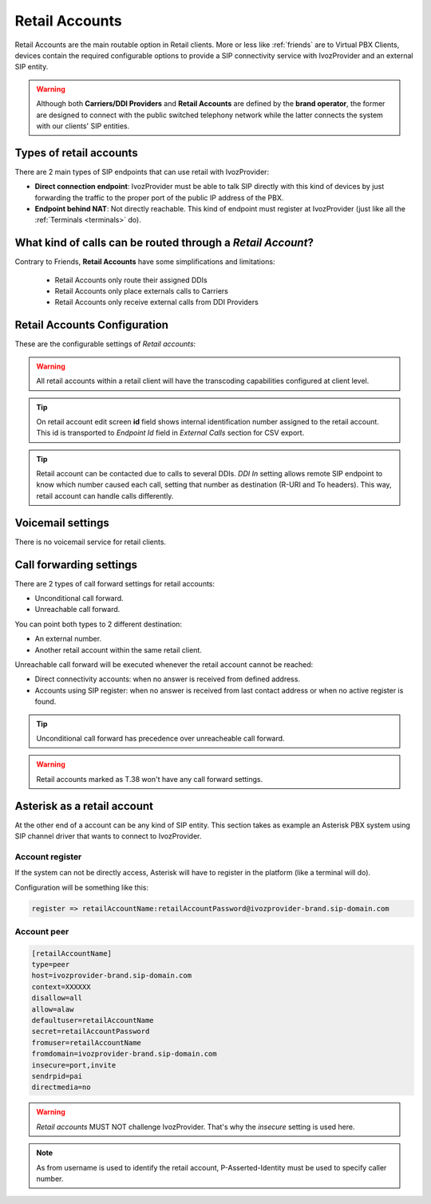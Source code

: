 .. _retail_accounts:

###############
Retail Accounts
###############

Retail Accounts are the main routable option in Retail clients.
More or less like :ref:`friends` are to Virtual PBX Clients, devices
contain the required configurable options to provide a SIP connectivity
service with IvozProvider and an external SIP entity.

.. warning:: Although both **Carriers/DDI Providers** and **Retail Accounts** are defined by the
             **brand operator**, the former are designed to connect with the public switched telephony network
             while the latter connects the system with our clients' SIP entities.

Types of retail accounts
========================

There are 2 main types of SIP endpoints that can use retail with IvozProvider:

- **Direct connection endpoint**: IvozProvider must be able to talk SIP directly with
  this kind of devices by just forwarding the traffic to the proper port of
  the public IP address of the PBX.

- **Endpoint behind NAT**: Not directly reachable. This kind of endpoint must register at
  IvozProvider (just like all the :ref:`Terminals <terminals>` do).

What kind of calls can be routed through a *Retail Account*?
============================================================

Contrary to Friends, **Retail Accounts** have some simplifications and limitations:

    - Retail Accounts only route their assigned DDIs
    - Retail Accounts only place externals calls to Carriers
    - Retail Accounts only receive external calls from DDI Providers

Retail Accounts Configuration
=============================

These are the configurable settings of *Retail accounts*:

.. glossary::

    Name
        Name of the **retail account**. This name must be unique in the whole brand so 
        it's recommended to use some kind of sequential identifier. This will also be used
        in SIP messages (sent **From User**).

    Description
        Optional. Extra information for this *retail account*.

    Password
        When the *retail account* send requests, IvozProvider will authenticate it using
        this password. Like remaining SIP entities in IvozProvider (except Wholesale) **using password IS MANDATORY**.

    Direct connectivity
        If you choose 'Yes' here, you'll have to fill the protocol, address and
        port where this *retail account* can be contacted.

    Numeric transformation
        Numeric transformation set that will be applied when communicating with this device.

    Fallback Outgoing DDI
        External calls from this *retail account* will be presented with this DDI, **unless
        the source presented matches a DDI belonging to the retail client**.

    From domain
        Request from IvozProvider to this account will include this domain in
        the From header.

    DDI In
        If set to 'Yes', set destination (R-URI and To) to called DDI when calling to this endpoint. If set 'No', username
        used in Contact header of registration will be used, as specified in SIP RFC (retail account name will be used for
        endpoints with direct connectivity). Defaults to 'Yes'.

    Enable T.38 passthrough
        If set to 'yes', this SIP endpoint must be a **T.38 capable fax sender/receiver**. IvozProvider
        will act as a T.38 gateway, bridging fax-calls of a T.38 capable carrier and a T.38 capable device.

    RTP Encryption
        If set to 'yes', call won't be established unless it's possible to encryption its audio. If set to 'no',
        audio won't be encrypted.

    Multi Contact
        Same SIP credentials can be configured in multiple SIP devices. In that case, all devices ring
        simultaneously when receiving a call. Setting this toggle to 'No' limits this behaviour so that
        only latest registered SIP device rings.

.. warning:: All retail accounts within a retail client will have the transcoding capabilities configured at client level.

.. tip:: On retail account edit screen **id** field shows internal identification number assigned to the retail account.
         This id is transported to *Endpoint Id* field in *External Calls* section for CSV export.

.. tip:: Retail account can be contacted due to calls to several DDIs. *DDI In* setting allows remote SIP endpoint to
         know which number caused each call, setting that number as destination (R-URI and To headers). This way, retail
         account can handle calls differently.

Voicemail settings
==================

There is no voicemail service for retail clients.

Call forwarding settings
========================

There are 2 types of call forward settings for retail accounts:

- Unconditional call forward.

- Unreachable call forward.

You can point both types to 2 different destination:

- An external number.

- Another retail account within the same retail client.

Unreachable call forward will be executed whenever the retail account cannot be reached:

- Direct connectivity accounts: when no answer is received from defined address.

- Accounts using SIP register: when no answer is received from last contact address or when no active register is found.

.. tip:: Unconditional call forward has precedence over unreacheable call forward.

.. warning:: Retail accounts marked as T.38 won't have any call forward settings.

Asterisk as a retail account
============================

At the other end of a account can be any kind of SIP entity. This section takes
as example an Asterisk PBX system using SIP channel driver that wants to connect
to IvozProvider.

Account register
----------------

If the system can not be directly access, Asterisk will have to register in the
platform (like a terminal will do).

Configuration will be something like this:

.. code-block:: none

    register => retailAccountName:retailAccountPassword@ivozprovider-brand.sip-domain.com

Account peer
------------

.. code-block:: none

    [retailAccountName]
    type=peer
    host=ivozprovider-brand.sip-domain.com
    context=XXXXXX
    disallow=all
    allow=alaw
    defaultuser=retailAccountName
    secret=retailAccountPassword
    fromuser=retailAccountName
    fromdomain=ivozprovider-brand.sip-domain.com
    insecure=port,invite
    sendrpid=pai
    directmedia=no

.. warning:: *Retail accounts* MUST NOT challenge IvozProvider. That's
             why the *insecure* setting is used here.

.. note:: As from username is used to identify the retail account, P-Asserted-Identity must be used to specify caller number.

